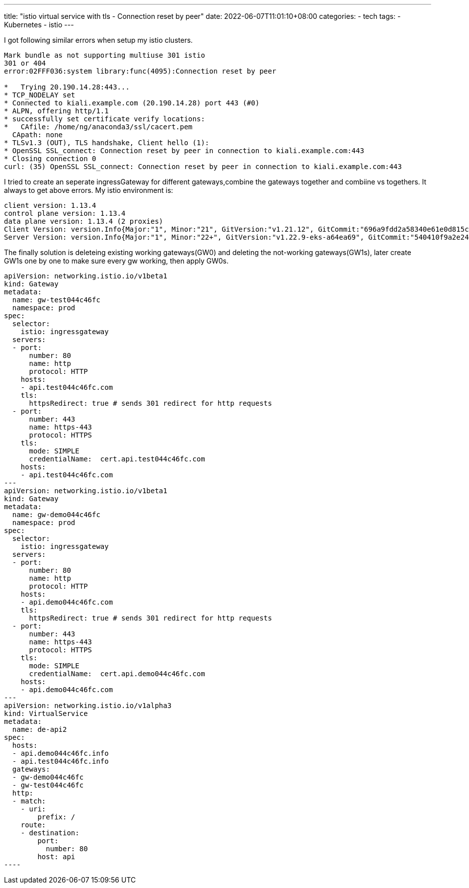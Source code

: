 ---
title: "istio virtual service with tls - Connection reset by peer"
date: 2022-06-07T11:01:10+08:00
categories:
- tech
tags:
- Kubernetes
- istio
---


I got following similar errors when setup my istio clusters.
----
Mark bundle as not supporting multiuse 301 istio
301 or 404
error:02FFF036:system library:func(4095):Connection reset by peer 

*   Trying 20.190.14.28:443...
* TCP_NODELAY set
* Connected to kiali.example.com (20.190.14.28) port 443 (#0)
* ALPN, offering http/1.1
* successfully set certificate verify locations:
*   CAfile: /home/ng/anaconda3/ssl/cacert.pem
  CApath: none
* TLSv1.3 (OUT), TLS handshake, Client hello (1):
* OpenSSL SSL_connect: Connection reset by peer in connection to kiali.example.com:443 
* Closing connection 0
curl: (35) OpenSSL SSL_connect: Connection reset by peer in connection to kiali.example.com:443
----

I tried to create an seperate ingressGateway for different gateways,combine the gateways together and combiine vs togethers. It always to get above errors. My istio environment is: 

----
client version: 1.13.4
control plane version: 1.13.4
data plane version: 1.13.4 (2 proxies)
Client Version: version.Info{Major:"1", Minor:"21", GitVersion:"v1.21.12", GitCommit:"696a9fdd2a58340e61e0d815c5769d266fca0802", GitTreeState:"clean", BuildDate:"2022-04-13T19:07:00Z", GoVersion:"go1.16.15", Compiler:"gc", Platform:"darwin/amd64"}
Server Version: version.Info{Major:"1", Minor:"22+", GitVersion:"v1.22.9-eks-a64ea69", GitCommit:"540410f9a2e24b7a2a870ebfacb3212744b5f878", GitTreeState:"clean", BuildDate:"2022-05-12T19:15:31Z", GoVersion:"go1.16.15", Compiler:"gc", Platform:"linux/amd64"}
----

The finally solution is deleteing existing working gateways(GW0) and deleting the not-working gateways(GW1s), later create GW1s one by one to make sure every gw working, then apply GW0s.

[source,yaml]
apiVersion: networking.istio.io/v1beta1
kind: Gateway
metadata:
  name: gw-test044c46fc
  namespace: prod
spec:
  selector:
    istio: ingressgateway
  servers:
  - port:
      number: 80
      name: http
      protocol: HTTP
    hosts:
    - api.test044c46fc.com
    tls:
      httpsRedirect: true # sends 301 redirect for http requests
  - port:
      number: 443
      name: https-443
      protocol: HTTPS
    tls:
      mode: SIMPLE
      credentialName:  cert.api.test044c46fc.com
    hosts:
    - api.test044c46fc.com
---
apiVersion: networking.istio.io/v1beta1
kind: Gateway
metadata:
  name: gw-demo044c46fc
  namespace: prod
spec:
  selector:
    istio: ingressgateway
  servers:
  - port:
      number: 80
      name: http
      protocol: HTTP
    hosts:
    - api.demo044c46fc.com
    tls:
      httpsRedirect: true # sends 301 redirect for http requests
  - port:
      number: 443
      name: https-443
      protocol: HTTPS
    tls:
      mode: SIMPLE
      credentialName:  cert.api.demo044c46fc.com
    hosts:
    - api.demo044c46fc.com
---
apiVersion: networking.istio.io/v1alpha3
kind: VirtualService
metadata:
  name: de-api2
spec:
  hosts:
  - api.demo044c46fc.info
  - api.test044c46fc.info
  gateways:
  - gw-demo044c46fc
  - gw-test044c46fc
  http:
  - match:
    - uri:
        prefix: /
    route:
    - destination:
        port:
          number: 80
        host: api
----
